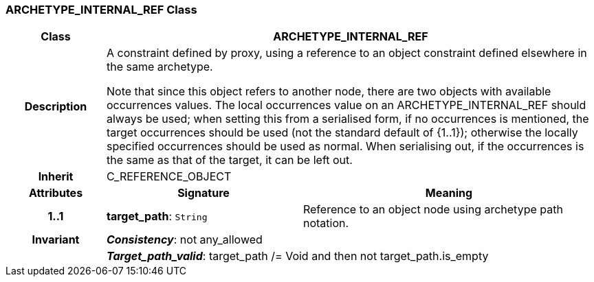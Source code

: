 === ARCHETYPE_INTERNAL_REF Class

[cols="^1,2,3"]
|===
h|*Class*
2+^h|*ARCHETYPE_INTERNAL_REF*

h|*Description*
2+a|A constraint defined by proxy, using a reference to an object constraint defined elsewhere in the same
archetype.

Note that since this object refers to another node, there are two objects with available occurrences values. The local occurrences value on an ARCHETYPE_INTERNAL_REF should always be used; when setting this from a serialised form, if no occurrences is mentioned, the target occurrences should be used (not the standard default of {1..1}); otherwise the locally specified occurrences should be used as normal. When serialising out, if the occurrences is the same as that of the target, it can be left out.

h|*Inherit*
2+|C_REFERENCE_OBJECT

h|*Attributes*
^h|*Signature*
^h|*Meaning*

h|*1..1*
|*target_path*: `String`
a|Reference to an object node using archetype path notation.

h|*Invariant*
2+a|*_Consistency_*: not any_allowed

h|
2+a|*_Target_path_valid_*: target_path /= Void and then not target_path.is_empty
|===
